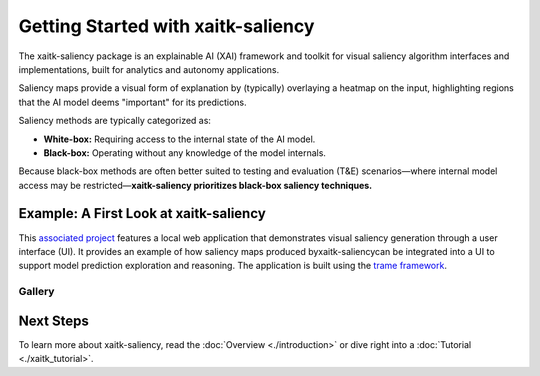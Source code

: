 Getting Started with xaitk-saliency
===================================

The xaitk-saliency package is an explainable AI (XAI) framework and toolkit for visual saliency algorithm interfaces
and implementations, built for analytics and autonomy applications.

Saliency maps provide a visual form of explanation by (typically) overlaying a heatmap on the input, highlighting
regions that the AI model deems "important" for its predictions.

Saliency methods are typically categorized as:

* **White-box:** Requiring access to the internal state of the AI model.

* **Black-box:** Operating without any knowledge of the model internals.

Because black-box methods are often better suited to testing and evaluation (T&E) scenarios—where internal model
access may be restricted—**xaitk-saliency prioritizes black-box saliency techniques.**

Example: A First Look at xaitk-saliency
---------------------------------------
This `associated project <https://github.com/XAITK/xaitk-saliency-web-demo>`_ features a local web application that
demonstrates visual saliency generation through a user interface (UI). It provides an example of how saliency
maps produced byxaitk-saliencycan be integrated into a UI to support model prediction exploration and reasoning.
The application is built using the `trame framework <https://kitware.github.io/trame/>`_.

Gallery
^^^^^^^

.. |image1| image:: https://raw.githubusercontent.com/XAITK/xaitk-saliency-web-demo/main/gallery/xaitk-classification-rise-4.jpg
    :width: 45%

.. |image2| image:: https://raw.githubusercontent.com/XAITK/xaitk-saliency-web-demo/main/gallery/xaitk-classification-sliding-window.jpg
    :width: 45%

.. |image3| image:: https://raw.githubusercontent.com/XAITK/xaitk-saliency-web-demo/main/gallery/xaitk-detection-retina.jpg
    :width: 45%

.. |image4| image:: https://raw.githubusercontent.com/XAITK/xaitk-saliency-web-demo/main/gallery/xaitk-similarity-1.jpg
    :width: 45%

|image1| |image2|

|image3| |image4|

Next Steps
----------

To learn more about xaitk-saliency, read the :doc:`Overview <./introduction>` or dive right into a
:doc:`Tutorial <./xaitk_tutorial>`.
